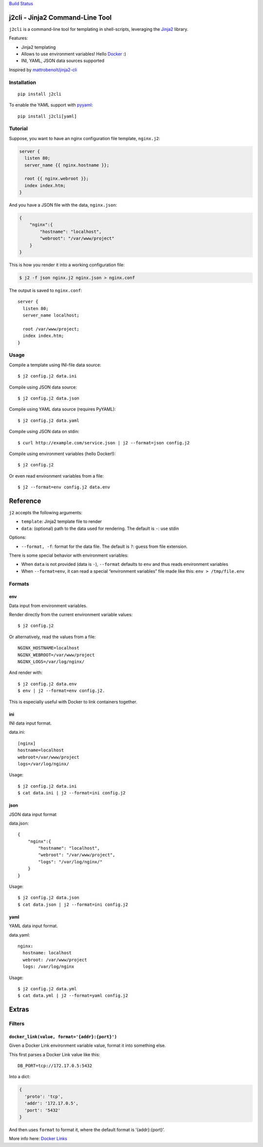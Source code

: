 `Build Status <https://travis-ci.org/kolypto/j2cli>`__

j2cli - Jinja2 Command-Line Tool
================================

``j2cli`` is a command-line tool for templating in shell-scripts,
leveraging the `Jinja2 <http://jinja.pocoo.org/docs/>`__ library.

Features:

-  Jinja2 templating
-  Allows to use environment variables! Hello
   `Docker <http://www.docker.com/>`__ :)
-  INI, YAML, JSON data sources supported

Inspired by
`mattrobenolt/jinja2-cli <https://github.com/mattrobenolt/jinja2-cli>`__

Installation
------------

::

   pip install j2cli

To enable the YAML support with `pyyaml <http://pyyaml.org/>`__:

::

   pip install j2cli[yaml]

Tutorial
--------

Suppose, you want to have an nginx configuration file template,
``nginx.j2``:

.. code:: jinja2

   server {
     listen 80;
     server_name {{ nginx.hostname }};

     root {{ nginx.webroot }};
     index index.htm;
   }

And you have a JSON file with the data, ``nginx.json``:

.. code:: json

   {
       "nginx":{
           "hostname": "localhost",
           "webroot": "/var/www/project"
       }
   }

This is how you render it into a working configuration file:

.. code:: bash

   $ j2 -f json nginx.j2 nginx.json > nginx.conf

The output is saved to ``nginx.conf``:

::

   server {
     listen 80;
     server_name localhost;

     root /var/www/project;
     index index.htm;
   }

Usage
-----

Compile a template using INI-file data source:

::

   $ j2 config.j2 data.ini

Compile using JSON data source:

::

   $ j2 config.j2 data.json

Compile using YAML data source (requires PyYAML):

::

   $ j2 config.j2 data.yaml

Compile using JSON data on stdin:

::

   $ curl http://example.com/service.json | j2 --format=json config.j2

Compile using environment variables (hello Docker!):

::

   $ j2 config.j2

Or even read environment variables from a file:

::

   $ j2 --format=env config.j2 data.env

Reference
=========

``j2`` accepts the following arguments:

-  ``template``: Jinja2 template file to render
-  ``data``: (optional) path to the data used for rendering. The default
   is ``-``: use stdin

Options:

-  ``--format, -f``: format for the data file. The default is ``?``:
   guess from file extension.

There is some special behavior with environment variables:

-  When ``data`` is not provided (data is ``-``), ``--format`` defaults
   to ``env`` and thus reads environment variables
-  When ``--format=env``, it can read a special “environment variables”
   file made like this: ``env > /tmp/file.env``

Formats
-------

env
~~~

Data input from environment variables.

Render directly from the current environment variable values:

::

   $ j2 config.j2

Or alternatively, read the values from a file:

::

   NGINX_HOSTNAME=localhost
   NGINX_WEBROOT=/var/www/project
   NGINX_LOGS=/var/log/nginx/

And render with:

::

   $ j2 config.j2 data.env
   $ env | j2 --format=env config.j2.

This is especially useful with Docker to link containers together.

ini
~~~

INI data input format.

data.ini:

::

   [nginx]
   hostname=localhost
   webroot=/var/www/project
   logs=/var/log/nginx/

Usage:

::

   $ j2 config.j2 data.ini
   $ cat data.ini | j2 --format=ini config.j2

json
~~~~

JSON data input format

data.json:

::

   {
       "nginx":{
           "hostname": "localhost",
           "webroot": "/var/www/project",
           "logs": "/var/log/nginx/"
       }
   }

Usage:

::

   $ j2 config.j2 data.json
   $ cat data.json | j2 --format=ini config.j2

yaml
~~~~

YAML data input format.

data.yaml:

::

   nginx:
     hostname: localhost
     webroot: /var/www/project
     logs: /var/log/nginx

Usage:

::

   $ j2 config.j2 data.yml
   $ cat data.yml | j2 --format=yaml config.j2

Extras
======

Filters
-------

``docker_link(value, format='{addr}:{port}')``
~~~~~~~~~~~~~~~~~~~~~~~~~~~~~~~~~~~~~~~~~~~~~~

Given a Docker Link environment variable value, format it into something
else.

This first parses a Docker Link value like this:

::

   DB_PORT=tcp://172.17.0.5:5432

Into a dict:

.. code:: python

   {
     'proto': 'tcp',
     'addr': '172.17.0.5',
     'port': '5432'
   }

And then uses ``format`` to format it, where the default format is
‘{addr}:{port}’.

More info here: `Docker
Links <https://docs.docker.com/userguide/dockerlinks/>`__
